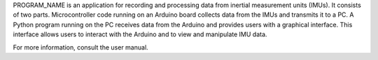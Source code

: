 PROGRAM_NAME is an application for recording and processing data from inertial
measurement units (IMUs). It consists of two parts. Microcontroller code running
on an Arduino board collects data from the IMUs and transmits it to a PC. A
Python program running on the PC receives data from the Arduino and provides
users with a graphical interface. This interface allows users to interact with
the Arduino and to view and manipulate IMU data.

For more information, consult the user manual.


